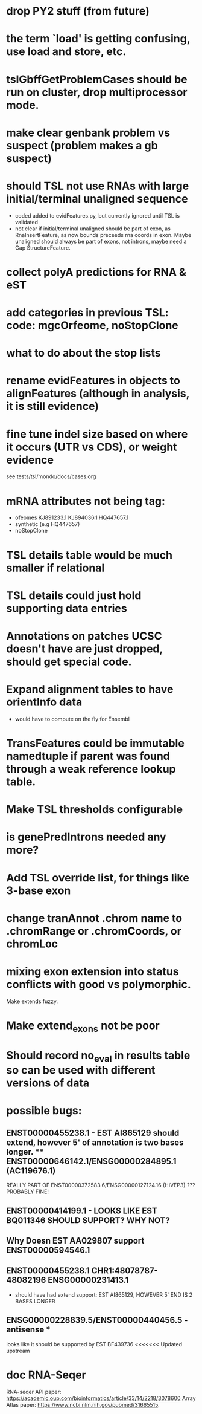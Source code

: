 * drop PY2 stuff (from future)
* the term `load' is getting confusing, use load and store, etc.
* tslGbffGetProblemCases should be run on cluster, drop multiprocessor mode.
* make clear genbank problem vs suspect (problem makes a gb suspect)
* should TSL not use RNAs with large initial/terminal unaligned sequence
  - coded added to evidFeatures.py, but currently ignored until TSL is validated
  - not clear if initial/terminal unaligned should be part of exon, as RnaInsertFeature,
    as now bounds preceeds rna coords in exon. Maybe unaligned should always be part of
    exons, not introns, maybe need a Gap StructureFeature.
* collect polyA predictions for RNA & eST
* add categories in previous TSL: code: mgcOrfeome, noStopClone
* what to do about the stop lists
* rename evidFeatures in objects to alignFeatures (although in analysis, it is still evidence)
* fine tune indel size based on where it occurs (UTR vs CDS), or weight evidence
  see tests/tsl/mondo/docs/cases.org

* mRNA attributes not being tag:
  - ofeomes  KJ891233.1 KJ894036.1 HQ447657.1
  - synthetic (e.g HQ447657)
  - noStopClone
* TSL details table would be much smaller if relational
* TSL details could just hold supporting data entries
* Annotations on patches UCSC doesn't have are just dropped, should get special code.
* Expand alignment tables to have orientInfo data
  - would have to compute on the fly for Ensembl
* TransFeatures could be immutable namedtuple if parent was found through a weak reference lookup table.
* Make TSL thresholds configurable
* is genePredIntrons needed any more?
* Add TSL override list, for things like 3-base exon
* change tranAnnot .chrom name to .chromRange or .chromCoords, or chromLoc
* mixing exon extension into status conflicts with good vs polymorphic.  
Make extends fuzzy.
* Make extend_exons not be poor
* Should record no_eval in results table so can be used with different versions of data
* possible bugs:
** ENST00000455238.1 - EST AI865129 should extend, however 5' of annotation is two bases longer.  ** ENST00000646142.1/ENSG00000284895.1 (AC119676.1)
REALLY PART OF
ENST00000372583.6/ENSG00000127124.16 (HIVEP3) ???  PROBABLY FINE!
** ENST00000414199.1 - LOOKS LIKE EST BQ011346 SHOULD SUPPORT? WHY NOT?
** Why Doesn EST AA029807 support ENST00000594546.1
** ENST00000455238.1 CHR1:48078787-48082196 ENSG00000231413.1
- should have had extend support: EST AI865129, HOWEVER 5' END IS 2 BASES LONGER
** ENSG00000228839.5/ENST00000440456.5 - antisense *
looks like it should be supported by EST BF439736
<<<<<<< Updated upstream
* doc RNA-Seqer
RNA-seqer API paper: https://academic.oup.com/bioinformatics/article/33/14/2218/3078600
Array Atlas paper: https://www.ncbi.nlm.nih.gov/pubmed/31665515.
